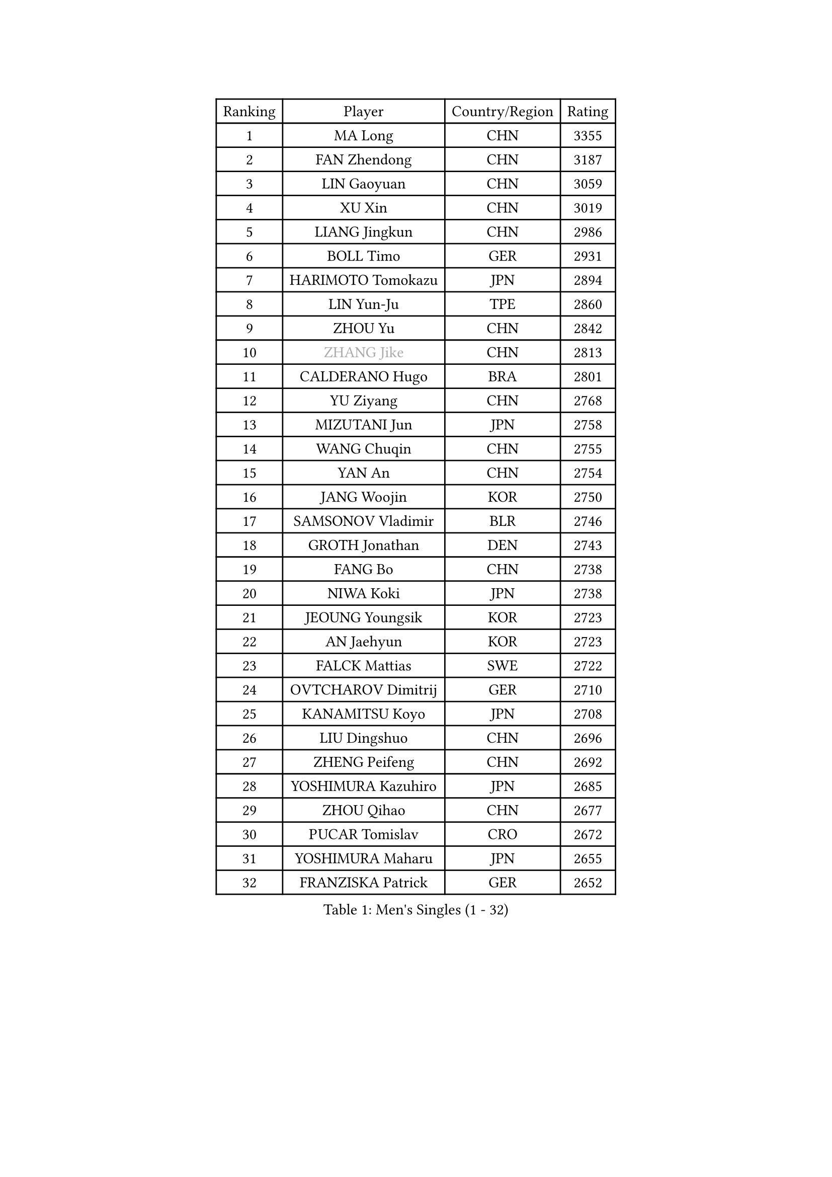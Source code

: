 
#set text(font: ("Courier New", "NSimSun"))
#figure(
  caption: "Men's Singles (1 - 32)",
    table(
      columns: 4,
      [Ranking], [Player], [Country/Region], [Rating],
      [1], [MA Long], [CHN], [3355],
      [2], [FAN Zhendong], [CHN], [3187],
      [3], [LIN Gaoyuan], [CHN], [3059],
      [4], [XU Xin], [CHN], [3019],
      [5], [LIANG Jingkun], [CHN], [2986],
      [6], [BOLL Timo], [GER], [2931],
      [7], [HARIMOTO Tomokazu], [JPN], [2894],
      [8], [LIN Yun-Ju], [TPE], [2860],
      [9], [ZHOU Yu], [CHN], [2842],
      [10], [#text(gray, "ZHANG Jike")], [CHN], [2813],
      [11], [CALDERANO Hugo], [BRA], [2801],
      [12], [YU Ziyang], [CHN], [2768],
      [13], [MIZUTANI Jun], [JPN], [2758],
      [14], [WANG Chuqin], [CHN], [2755],
      [15], [YAN An], [CHN], [2754],
      [16], [JANG Woojin], [KOR], [2750],
      [17], [SAMSONOV Vladimir], [BLR], [2746],
      [18], [GROTH Jonathan], [DEN], [2743],
      [19], [FANG Bo], [CHN], [2738],
      [20], [NIWA Koki], [JPN], [2738],
      [21], [JEOUNG Youngsik], [KOR], [2723],
      [22], [AN Jaehyun], [KOR], [2723],
      [23], [FALCK Mattias], [SWE], [2722],
      [24], [OVTCHAROV Dimitrij], [GER], [2710],
      [25], [KANAMITSU Koyo], [JPN], [2708],
      [26], [LIU Dingshuo], [CHN], [2696],
      [27], [ZHENG Peifeng], [CHN], [2692],
      [28], [YOSHIMURA Kazuhiro], [JPN], [2685],
      [29], [ZHOU Qihao], [CHN], [2677],
      [30], [PUCAR Tomislav], [CRO], [2672],
      [31], [YOSHIMURA Maharu], [JPN], [2655],
      [32], [FRANZISKA Patrick], [GER], [2652],
    )
  )#pagebreak()

#set text(font: ("Courier New", "NSimSun"))
#figure(
  caption: "Men's Singles (33 - 64)",
    table(
      columns: 4,
      [Ranking], [Player], [Country/Region], [Rating],
      [33], [GAUZY Simon], [FRA], [2636],
      [34], [#text(gray, "JEONG Sangeun")], [KOR], [2628],
      [35], [FILUS Ruwen], [GER], [2617],
      [36], [XUE Fei], [CHN], [2617],
      [37], [XU Chenhao], [CHN], [2616],
      [38], [SUN Wen], [CHN], [2614],
      [39], [DUDA Benedikt], [GER], [2610],
      [40], [LEBESSON Emmanuel], [FRA], [2606],
      [41], [WALTHER Ricardo], [GER], [2605],
      [42], [FREITAS Marcos], [POR], [2603],
      [43], [LIM Jonghoon], [KOR], [2595],
      [44], [ARUNA Quadri], [NGR], [2592],
      [45], [#text(gray, "OSHIMA Yuya")], [JPN], [2588],
      [46], [CHO Seungmin], [KOR], [2584],
      [47], [GNANASEKARAN Sathiyan], [IND], [2584],
      [48], [ZHU Linfeng], [CHN], [2583],
      [49], [MA Te], [CHN], [2581],
      [50], [PISTEJ Lubomir], [SVK], [2575],
      [51], [PITCHFORD Liam], [ENG], [2574],
      [52], [ZHAO Zihao], [CHN], [2573],
      [53], [JIN Takuya], [JPN], [2573],
      [54], [KALLBERG Anton], [SWE], [2571],
      [55], [LEE Sang Su], [KOR], [2570],
      [56], [XU Yingbin], [CHN], [2563],
      [57], [OIKAWA Mizuki], [JPN], [2561],
      [58], [CHUANG Chih-Yuan], [TPE], [2559],
      [59], [PARK Ganghyeon], [KOR], [2557],
      [60], [UEDA Jin], [JPN], [2549],
      [61], [TAKAKIWA Taku], [JPN], [2549],
      [62], [YOSHIDA Masaki], [JPN], [2543],
      [63], [WANG Yang], [SVK], [2541],
      [64], [MORIZONO Masataka], [JPN], [2540],
    )
  )#pagebreak()

#set text(font: ("Courier New", "NSimSun"))
#figure(
  caption: "Men's Singles (65 - 96)",
    table(
      columns: 4,
      [Ranking], [Player], [Country/Region], [Rating],
      [65], [DYJAS Jakub], [POL], [2538],
      [66], [ZHAI Yujia], [DEN], [2537],
      [67], [MOREGARD Truls], [SWE], [2533],
      [68], [PERSSON Jon], [SWE], [2533],
      [69], [ZHOU Kai], [CHN], [2532],
      [70], [WEI Shihao], [CHN], [2531],
      [71], [WANG Eugene], [CAN], [2530],
      [72], [NUYTINCK Cedric], [BEL], [2528],
      [73], [GERELL Par], [SWE], [2528],
      [74], [XIANG Peng], [CHN], [2518],
      [75], [XU Haidong], [CHN], [2516],
      [76], [KOU Lei], [UKR], [2515],
      [77], [HIRANO Yuki], [JPN], [2504],
      [78], [KARLSSON Kristian], [SWE], [2502],
      [79], [#text(gray, "KORIYAMA Hokuto")], [JPN], [2501],
      [80], [GACINA Andrej], [CRO], [2499],
      [81], [GIONIS Panagiotis], [GRE], [2497],
      [82], [TOGAMI Shunsuke], [JPN], [2495],
      [83], [NIU Guankai], [CHN], [2492],
      [84], [LUNDQVIST Jens], [SWE], [2491],
      [85], [STEGER Bastian], [GER], [2490],
      [86], [MATSUDAIRA Kenta], [JPN], [2488],
      [87], [QIU Dang], [GER], [2486],
      [88], [JHA Kanak], [USA], [2485],
      [89], [MURAMATSU Yuto], [JPN], [2484],
      [90], [ACHANTA Sharath Kamal], [IND], [2475],
      [91], [WANG Zengyi], [POL], [2474],
      [92], [UDA Yukiya], [JPN], [2474],
      [93], [LIU Yebo], [CHN], [2474],
      [94], [MONTEIRO Joao], [POR], [2472],
      [95], [HWANG Minha], [KOR], [2464],
      [96], [FLORE Tristan], [FRA], [2461],
    )
  )#pagebreak()

#set text(font: ("Courier New", "NSimSun"))
#figure(
  caption: "Men's Singles (97 - 128)",
    table(
      columns: 4,
      [Ranking], [Player], [Country/Region], [Rating],
      [97], [SHIBAEV Alexander], [RUS], [2458],
      [98], [LANDRIEU Andrea], [FRA], [2457],
      [99], [ALAMIYAN Noshad], [IRI], [2453],
      [100], [SKACHKOV Kirill], [RUS], [2452],
      [101], [SALIFOU Abdel-Kader], [BEN], [2447],
      [102], [NORDBERG Hampus], [SWE], [2446],
      [103], [OUAICHE Stephane], [ALG], [2445],
      [104], [KATSMAN Lev], [RUS], [2443],
      [105], [SIPOS Rares], [ROU], [2440],
      [106], [TOKIC Bojan], [SLO], [2440],
      [107], [MATSUDAIRA Kenji], [JPN], [2439],
      [108], [TANAKA Yuta], [JPN], [2439],
      [109], [DRINKHALL Paul], [ENG], [2437],
      [110], [HABESOHN Daniel], [AUT], [2436],
      [111], [YU Heyi], [CHN], [2432],
      [112], [PENG Wang-Wei], [TPE], [2431],
      [113], [LIAO Cheng-Ting], [TPE], [2428],
      [114], [JORGIC Darko], [SLO], [2425],
      [115], [#text(gray, "PAK Sin Hyok")], [PRK], [2424],
      [116], [GERALDO Joao], [POR], [2423],
      [117], [ALAMIAN Nima], [IRI], [2420],
      [118], [KOZUL Deni], [SLO], [2417],
      [119], [SEO Hyundeok], [KOR], [2416],
      [120], [SIRUCEK Pavel], [CZE], [2412],
      [121], [TREGLER Tomas], [CZE], [2410],
      [122], [KIM Minseok], [KOR], [2405],
      [123], [APOLONIA Tiago], [POR], [2405],
      [124], [BADOWSKI Marek], [POL], [2405],
      [125], [LIND Anders], [DEN], [2404],
      [126], [ARINOBU Taimu], [JPN], [2401],
      [127], [#text(gray, "GAO Ning")], [SGP], [2399],
      [128], [WANG Wei], [ESP], [2399],
    )
  )